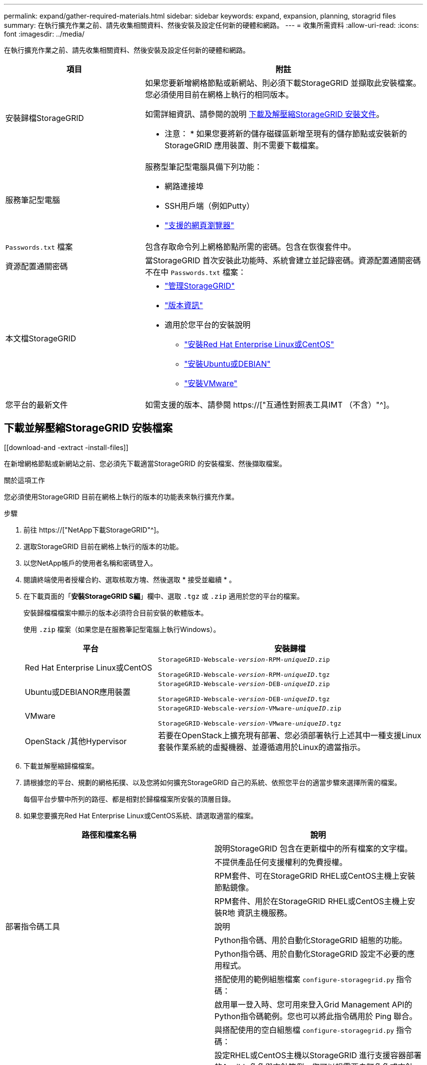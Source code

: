 ---
permalink: expand/gather-required-materials.html 
sidebar: sidebar 
keywords: expand, expansion, planning, storagrid files 
summary: 在執行擴充作業之前、請先收集相關資料、然後安裝及設定任何新的硬體和網路。 
---
= 收集所需資料
:allow-uri-read: 
:icons: font
:imagesdir: ../media/


[role="lead"]
在執行擴充作業之前、請先收集相關資料、然後安裝及設定任何新的硬體和網路。

[cols="1a,2a"]
|===
| 項目 | 附註 


 a| 
安裝歸檔StorageGRID
 a| 
如果您要新增網格節點或新網站、則必須下載StorageGRID 並擷取此安裝檔案。您必須使用目前在網格上執行的相同版本。

如需詳細資訊、請參閱的說明 <<download-and-extract-install-files,下載及解壓縮StorageGRID 安裝文件>>。

* 注意： * 如果您要將新的儲存磁碟區新增至現有的儲存節點或安裝新的 StorageGRID 應用裝置、則不需要下載檔案。



 a| 
服務筆記型電腦
 a| 
服務型筆記型電腦具備下列功能：

* 網路連接埠
* SSH用戶端（例如Putty）
* link:../admin/web-browser-requirements.html["支援的網頁瀏覽器"]




 a| 
`Passwords.txt` 檔案
 a| 
包含存取命令列上網格節點所需的密碼。包含在恢復套件中。



 a| 
資源配置通關密碼
 a| 
當StorageGRID 首次安裝此功能時、系統會建立並記錄密碼。資源配置通關密碼不在中 `Passwords.txt` 檔案：



 a| 
本文檔StorageGRID
 a| 
* link:../admin/index.html["管理StorageGRID"]
* link:../release-notes/index.html["版本資訊"]
* 適用於您平台的安裝說明
+
** link:../rhel/index.html["安裝Red Hat Enterprise Linux或CentOS"]
** link:../ubuntu/index.html["安裝Ubuntu或DEBIAN"]
** link:../vmware/index.html["安裝VMware"]






 a| 
您平台的最新文件
 a| 
如需支援的版本、請參閱 https://["互通性對照表工具IMT （不含）"^]。

|===


== 下載並解壓縮StorageGRID 安裝檔案

.[[download-and -extract -install-files]]
在新增網格節點或新網站之前、您必須先下載適當StorageGRID 的安裝檔案、然後擷取檔案。

.關於這項工作
您必須使用StorageGRID 目前在網格上執行的版本的功能表來執行擴充作業。

.步驟
. 前往 https://["NetApp下載StorageGRID"^]。
. 選取StorageGRID 目前在網格上執行的版本的功能。
. 以您NetApp帳戶的使用者名稱和密碼登入。
. 閱讀終端使用者授權合約、選取核取方塊、然後選取 * 接受並繼續 * 。
. 在下載頁面的「*安裝StorageGRID S編*」欄中、選取 `.tgz` 或 `.zip` 適用於您的平台的檔案。
+
安裝歸檔檔檔案中顯示的版本必須符合目前安裝的軟體版本。

+
使用 `.zip` 檔案（如果您是在服務筆記型電腦上執行Windows）。

+
[cols="1a,2a"]
|===
| 平台 | 安裝歸檔 


 a| 
Red Hat Enterprise Linux或CentOS
| `StorageGRID-Webscale-_version_-RPM-_uniqueID_.zip`

`StorageGRID-Webscale-_version_-RPM-_uniqueID_.tgz` 


 a| 
Ubuntu或DEBIANOR應用裝置
| `StorageGRID-Webscale-_version_-DEB-_uniqueID_.zip`

`StorageGRID-Webscale-_version_-DEB-_uniqueID_.tgz` 


 a| 
VMware
| `StorageGRID-Webscale-_version_-VMware-_uniqueID_.zip`

`StorageGRID-Webscale-_version_-VMware-_uniqueID_.tgz` 


 a| 
OpenStack /其他Hypervisor
 a| 
若要在OpenStack上擴充現有部署、您必須部署執行上述其中一種支援Linux套裝作業系統的虛擬機器、並遵循適用於Linux的適當指示。

|===
. 下載並解壓縮歸檔檔案。
. 請根據您的平台、規劃的網格拓撲、以及您將如何擴充StorageGRID 自己的系統、依照您平台的適當步驟來選擇所需的檔案。
+
每個平台步驟中所列的路徑、都是相對於歸檔檔案所安裝的頂層目錄。

. 如果您要擴充Red Hat Enterprise Linux或CentOS系統、請選取適當的檔案。


[cols="1a,1a"]
|===
| 路徑和檔案名稱 | 說明 


| ./rpms/README  a| 
說明StorageGRID 包含在更新檔中的所有檔案的文字檔。



| ./rpms/NLF000000.txt  a| 
不提供產品任何支援權利的免費授權。



| ./rpms/StorageGRID-Webscale-Images-_version_-SHA.rpm  a| 
RPM套件、可在StorageGRID RHEL或CentOS主機上安裝節點鏡像。



| ./rpms/StorageGRID-Webscale-Service-_version_-SHA.rpm  a| 
RPM套件、用於在StorageGRID RHEL或CentOS主機上安裝R地 資訊主機服務。



| 部署指令碼工具 | 說明 


| ./rpms/configure-storagegrid.py  a| 
Python指令碼、用於自動化StorageGRID 組態的功能。



| ./rpms/configure-sga.py  a| 
Python指令碼、用於自動化StorageGRID 設定不必要的應用程式。



| ./rpms/configure儲存格RID、same.json  a| 
搭配使用的範例組態檔案 `configure-storagegrid.py` 指令碼：



| ./rpms/storagegrid-ssoauth.py  a| 
啟用單一登入時、您可用來登入Grid Management API的Python指令碼範例。您也可以將此指令碼用於 Ping 聯合。



| ./rpms/configure儲存格RID、blank、json  a| 
與搭配使用的空白組態檔 `configure-storagegrid.py` 指令碼：



| ./rpms/Extas/Ansible  a| 
設定RHEL或CentOS主機以StorageGRID 進行支援容器部署的Ansible角色與方針範例。您可以視需要自訂角色或方針。



| ./rpms/storagegrid-ssoauth-azure.py  a| 
使用 Active Directory 或 Ping 聯合啟用單一登入（ SSO ）時、可以用來登入 Grid Management API 的 Python 指令碼範例。



| ./rpms/sstoragegrit-soauth-azure.js  a| 
由該夥伴所呼叫的輔助程式指令碼 `storagegrid-ssoauth-azure.py` Python 指令碼可與 Azure 執行 SSO 互動。



| ./rpms/Extps/API-架構  a| 
API架構StorageGRID 。

* 注意 * ：在執行升級之前、如果您沒有非正式作業的 StorageGRID 環境來進行升級相容性測試、您可以使用這些架構來確認您為使用 StorageGRID 管理 API 所撰寫的任何程式碼、都與新的 StorageGRID 版本相容。

|===
. 如果您要擴充Ubuntu或Debian系統、請選取適當的檔案。


[cols="1a,1a"]
|===
| 路徑和檔案名稱 | 說明 


| 每個問題/讀我檔案  a| 
說明StorageGRID 包含在更新檔中的所有檔案的文字檔。



| ./cebs/NLF000000.txt  a| 
非正式作業的NetApp授權檔案、可用於測試及概念驗證部署。



| ./cebs/storagegrid-webscale-images-version-SHA.deb  a| 
Deb套件、用於在StorageGRID Ubuntu或Debian主機上安裝不含節點的映像。



| ./cebs/storagegrid-webscale-images-version-SHA.deb.md5  a| 
檔案的md5 Checksum `/debs/storagegrid-webscale-images-version-SHA.deb`。



| ./cebs/storagegrid-webscale-service-version-SHA.deb  a| 
Deb套件、用於在StorageGRID Ubuntu或Debian主機上安裝支援功能主機服務。



| 部署指令碼工具 | 說明 


| ./cebs/configure-storagegrid.py  a| 
Python指令碼、用於自動化StorageGRID 組態的功能。



| ./cebs/configure-sga.py  a| 
Python指令碼、用於自動化StorageGRID 設定不必要的應用程式。



| ./cebs/storagegrid-ssoauth.py  a| 
啟用單一登入時、您可用來登入Grid Management API的Python指令碼範例。您也可以將此指令碼用於 Ping 聯合。



| ./cebs/configure儲存格RID、same.json  a| 
搭配使用的範例組態檔案 `configure-storagegrid.py` 指令碼：



| ./cebs/configure儲存格GRID、blank、json  a| 
與搭配使用的空白組態檔 `configure-storagegrid.py` 指令碼：



| /扣款/額外費用/可選  a| 
範例Ansible角色與方針、可用來設定Ubuntu或Debian主機以StorageGRID 進行列舉容器部署。您可以視需要自訂角色或方針。



| ./debs/storagegrid-ssoauth-azure.py  a| 
使用 Active Directory 或 Ping 聯合啟用單一登入（ SSO ）時、可以用來登入 Grid Management API 的 Python 指令碼範例。



| /debs/storagegRID -soaut-azure.js  a| 
由該夥伴所呼叫的輔助程式指令碼 `storagegrid-ssoauth-azure.py` Python 指令碼可與 Azure 執行 SSO 互動。



| ./扣款/其他項目/ API架構  a| 
API架構StorageGRID 。

* 注意 * ：在執行升級之前、如果您沒有非正式作業的 StorageGRID 環境來進行升級相容性測試、您可以使用這些架構來確認您為使用 StorageGRID 管理 API 所撰寫的任何程式碼、都與新的 StorageGRID 版本相容。

|===
. 如果您要擴充VMware系統、請選取適當的檔案。


[cols="1a,1a"]
|===
| 路徑和檔案名稱 | 說明 


| /vSphere/README  a| 
說明StorageGRID 包含在更新檔中的所有檔案的文字檔。



| ./vSphere/NLF000000.txt  a| 
不提供產品任何支援權利的免費授權。



| /vSphere/NetApp-SG-version -SHA-vmdk  a| 
用來做為建立網格節點虛擬機器範本的虛擬機器磁碟檔案。



| /vSphere/vSphere-primer-admin.OVF ./vSphere/vSphere-prime-admin.mf  a| 
開放式虛擬化格式範本檔案 (`.ovf`）和資訊清單檔案 (`.mf`）以部署主管理節點。



| /vSphere/vSphere-non-prime-admin.OVF ./vSphere/vSphere-non-prime-admin.mf  a| 
範本檔案 (`.ovf`）和資訊清單檔案 (`.mf`）以部署非主要管理節點。



| /vSphere/vSphere-archive .OVF ./vSphere/vSphere-archive、mf  a| 
範本檔案 (`.ovf`）和資訊清單檔案 (`.mf`）以部署歸檔節點。



| /vSphere/vSphere-gateway.OVF ./vSphere/vSphere-gateway.mf  a| 
範本檔案 (`.ovf`）和資訊清單檔案 (`.mf`）以部署閘道節點。



| /vSphere/vSphere-storage。OVF ./vSphere/vSphere-storage  a| 
範本檔案 (`.ovf`）和資訊清單檔案 (`.mf`）以部署虛擬機器型儲存節點。



| 部署指令碼工具 | 說明 


| ./vSphere/deploy-vsphere-ovftool.sh  a| 
Bash Shell指令碼、用於自動化虛擬網格節點的部署。



| ./vSphere/deploy-vsphere-ovftool-sample.ini  a| 
搭配使用的範例組態檔案 `deploy-vsphere-ovftool.sh` 指令碼：



| ./vSphere/configure-storagegrid.py  a| 
Python指令碼、用於自動化StorageGRID 組態的功能。



| ./vSphere/configure-sga.py  a| 
Python指令碼、用於自動化StorageGRID 設定不必要的應用程式。



| ./vSphere/storagegrid-ssoauth.py  a| 
啟用單一登入（ SSO ）時、您可以使用 Python 指令碼範例登入 Grid Management API 。您也可以將此指令碼用於 Ping 聯合。



| /vSphere/configure-storagegrid、same.json  a| 
搭配使用的範例組態檔案 `configure-storagegrid.py` 指令碼：



| /vSphere/configure-storagegrid、blank.json  a| 
與搭配使用的空白組態檔 `configure-storagegrid.py` 指令碼：



| ./vSphere/storagegrid-ssoauth-azure.py  a| 
使用 Active Directory 或 Ping 聯合啟用單一登入（ SSO ）時、可以用來登入 Grid Management API 的 Python 指令碼範例。



| ./svSphere/storagegRID -soauth-azure.js  a| 
由該夥伴所呼叫的輔助程式指令碼 `storagegrid-ssoauth-azure.py` Python 指令碼可與 Azure 執行 SSO 互動。



| /vSphere/Extras / API架構  a| 
API架構StorageGRID 。

* 注意 * ：在執行升級之前、如果您沒有非正式作業的 StorageGRID 環境來進行升級相容性測試、您可以使用這些架構來確認您為使用 StorageGRID 管理 API 所撰寫的任何程式碼、都與新的 StorageGRID 版本相容。

|===
. 如果您要擴充StorageGRID 以應用程式為基礎的系統、請選取適當的檔案。


[cols="1a,1a"]
|===
| 路徑和檔案名稱 | 說明 


| ./cebs/storagegrid-webscale-images-version-SHA.deb  a| 
DEB套件可在StorageGRID 您的應用裝置上安裝不含節點的影像。



| ./cebs/storagegrid-webscale-images-version-SHA.deb.md5  a| 
檔案的md5 Checksum `/debs/storagegridwebscale-
images-version-SHA.deb`。

|===

NOTE: 在設備安裝方面、只有在您需要避免網路流量時才需要這些檔案。應用裝置可從主要管理節點下載所需的檔案。



== 驗證硬體與網路

在開始擴充StorageGRID 您的作業系統之前、請先確認下列事項：

* 已安裝並設定支援新網格節點或新站台所需的硬體。
* 所有新節點都有通往所有現有節點和新節點的雙向通訊路徑（Grid Network的需求）。請特別確認您要新增至擴充節點和主要管理節點之間的下列 TCP 連接埠已開啟：
+
** 1055
** 7443.
** 8011.
** 10342


+
請參閱 link:../network/internal-grid-node-communications.html["內部網格節點通訊"]。

* 主管理節點可與所有用於裝載StorageGRID 該系統的擴充伺服器進行通訊。
* 如果任何新節點在先前未使用的子網路上有Grid Network IP位址、則您已經擁有 link:updating-subnets-for-grid-network.html["已新增子網路"] 至Grid Network子網路清單。否則、您必須取消擴充、新增子網路、然後重新開始程序。
* 您並未在網格網路上的網格節點之間或 StorageGRID 站台之間使用網路位址轉譯（ NAT ）。當您將私有的IPv4位址用於Grid Network時、這些位址必須從每個站台的每個網格節點直接路由傳送。只有在使用對網格中所有節點透明的通道應用程式時、才支援使用NAT跨公共網路區段橋接網格網路、亦即網格節點不需要知道公有IP位址。
+
此NAT限制僅適用於網格節點和網格網路。視需要、您可以在外部用戶端和網格節點之間使用NAT、例如為閘道節點提供公有IP位址。



